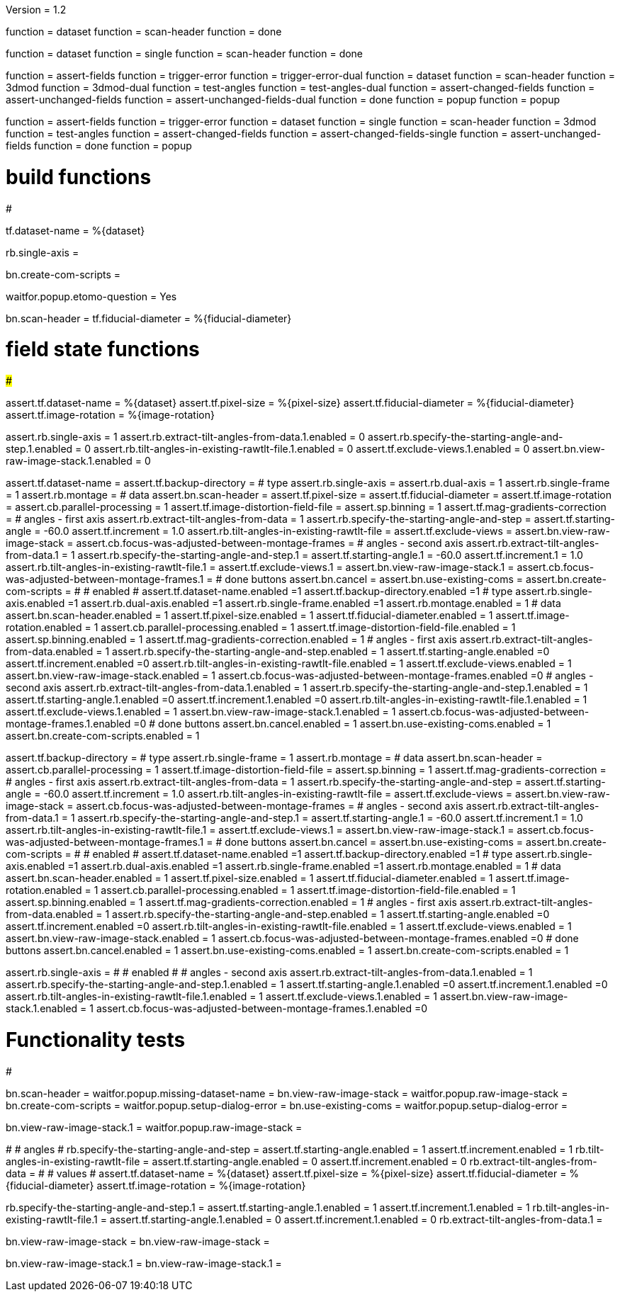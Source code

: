 Version = 1.2

[function = build]
function = dataset
function = scan-header
function = done

[function = build_single]
function = dataset
function = single
function = scan-header
function = done

[function = test]
function = assert-fields
function = trigger-error
function = trigger-error-dual
function = dataset
function = scan-header
function = 3dmod
function = 3dmod-dual
function = test-angles
function = test-angles-dual
function = assert-changed-fields
function = assert-unchanged-fields
function = assert-unchanged-fields-dual
function = done
function = popup
function = popup

[function = test_single]
function = assert-fields
function = trigger-error
function = dataset
function = single
function = scan-header
function = 3dmod
function = test-angles
function = assert-changed-fields
function = assert-changed-fields-single
function = assert-unchanged-fields
function = done
function = popup

# build functions
#################

[function = dataset]
tf.dataset-name = %{dataset}

[function = single]
rb.single-axis =

[function = done]
bn.create-com-scripts =

[function = popup]
waitfor.popup.etomo-question = Yes

[function = scan-header]
bn.scan-header =
tf.fiducial-diameter = %{fiducial-diameter}

# field state functions
#######################

[function = assert-changed-fields]
assert.tf.dataset-name = %{dataset}
assert.tf.pixel-size = %{pixel-size}
assert.tf.fiducial-diameter = %{fiducial-diameter}
assert.tf.image-rotation = %{image-rotation}

[function = assert-changed-fields-single]
assert.rb.single-axis = 1
assert.rb.extract-tilt-angles-from-data.1.enabled = 0
assert.rb.specify-the-starting-angle-and-step.1.enabled = 0
assert.rb.tilt-angles-in-existing-rawtlt-file.1.enabled = 0
assert.tf.exclude-views.1.enabled = 0
assert.bn.view-raw-image-stack.1.enabled = 0

[function = assert-fields]
assert.tf.dataset-name =
assert.tf.backup-directory =
# type
assert.rb.single-axis =
assert.rb.dual-axis = 1
assert.rb.single-frame = 1
assert.rb.montage =
# data
assert.bn.scan-header =
assert.tf.pixel-size = 
assert.tf.fiducial-diameter = 
assert.tf.image-rotation = 
assert.cb.parallel-processing = 1
assert.tf.image-distortion-field-file = 
assert.sp.binning = 1
assert.tf.mag-gradients-correction = 
# angles - first axis
assert.rb.extract-tilt-angles-from-data = 1
assert.rb.specify-the-starting-angle-and-step =
assert.tf.starting-angle = -60.0
assert.tf.increment = 1.0
assert.rb.tilt-angles-in-existing-rawtlt-file =
assert.tf.exclude-views = 
assert.bn.view-raw-image-stack = 
assert.cb.focus-was-adjusted-between-montage-frames =
# angles - second axis
assert.rb.extract-tilt-angles-from-data.1 = 1
assert.rb.specify-the-starting-angle-and-step.1 =
assert.tf.starting-angle.1 = -60.0
assert.tf.increment.1 = 1.0
assert.rb.tilt-angles-in-existing-rawtlt-file.1 =
assert.tf.exclude-views.1 = 
assert.bn.view-raw-image-stack.1 =
assert.cb.focus-was-adjusted-between-montage-frames.1 =
# done buttons
assert.bn.cancel = 
assert.bn.use-existing-coms = 
assert.bn.create-com-scripts = 
#
# enabled
#
assert.tf.dataset-name.enabled =1
assert.tf.backup-directory.enabled =1
# type
assert.rb.single-axis.enabled =1
assert.rb.dual-axis.enabled =1
assert.rb.single-frame.enabled =1
assert.rb.montage.enabled = 1
# data
assert.bn.scan-header.enabled = 1
assert.tf.pixel-size.enabled = 1
assert.tf.fiducial-diameter.enabled = 1
assert.tf.image-rotation.enabled = 1
assert.cb.parallel-processing.enabled = 1
assert.tf.image-distortion-field-file.enabled = 1
assert.sp.binning.enabled = 1
assert.tf.mag-gradients-correction.enabled = 1
# angles - first axis
assert.rb.extract-tilt-angles-from-data.enabled = 1
assert.rb.specify-the-starting-angle-and-step.enabled = 1
assert.tf.starting-angle.enabled =0
assert.tf.increment.enabled =0
assert.rb.tilt-angles-in-existing-rawtlt-file.enabled = 1
assert.tf.exclude-views.enabled = 1
assert.bn.view-raw-image-stack.enabled = 1
assert.cb.focus-was-adjusted-between-montage-frames.enabled =0
# angles - second axis
assert.rb.extract-tilt-angles-from-data.1.enabled = 1
assert.rb.specify-the-starting-angle-and-step.1.enabled = 1
assert.tf.starting-angle.1.enabled =0
assert.tf.increment.1.enabled =0
assert.rb.tilt-angles-in-existing-rawtlt-file.1.enabled = 1
assert.tf.exclude-views.1.enabled = 1
assert.bn.view-raw-image-stack.1.enabled = 1
assert.cb.focus-was-adjusted-between-montage-frames.1.enabled =0
# done buttons
assert.bn.cancel.enabled = 1
assert.bn.use-existing-coms.enabled = 1
assert.bn.create-com-scripts.enabled = 1

[function = assert-unchanged-fields]
assert.tf.backup-directory =
# type
assert.rb.single-frame = 1
assert.rb.montage =
# data
assert.bn.scan-header =
assert.cb.parallel-processing = 1
assert.tf.image-distortion-field-file = 
assert.sp.binning = 1
assert.tf.mag-gradients-correction = 
# angles - first axis
assert.rb.extract-tilt-angles-from-data = 1
assert.rb.specify-the-starting-angle-and-step =
assert.tf.starting-angle = -60.0
assert.tf.increment = 1.0
assert.rb.tilt-angles-in-existing-rawtlt-file =
assert.tf.exclude-views = 
assert.bn.view-raw-image-stack = 
assert.cb.focus-was-adjusted-between-montage-frames =
# angles - second axis
assert.rb.extract-tilt-angles-from-data.1 = 1
assert.rb.specify-the-starting-angle-and-step.1 =
assert.tf.starting-angle.1 = -60.0
assert.tf.increment.1 = 1.0
assert.rb.tilt-angles-in-existing-rawtlt-file.1 =
assert.tf.exclude-views.1 = 
assert.bn.view-raw-image-stack.1 =
assert.cb.focus-was-adjusted-between-montage-frames.1 =
# done buttons
assert.bn.cancel = 
assert.bn.use-existing-coms = 
assert.bn.create-com-scripts = 
#
# enabled
#
assert.tf.dataset-name.enabled =1
assert.tf.backup-directory.enabled =1
# type
assert.rb.single-axis.enabled =1
assert.rb.dual-axis.enabled =1
assert.rb.single-frame.enabled =1
assert.rb.montage.enabled = 1
# data
assert.bn.scan-header.enabled = 1
assert.tf.pixel-size.enabled = 1
assert.tf.fiducial-diameter.enabled = 1
assert.tf.image-rotation.enabled = 1
assert.cb.parallel-processing.enabled = 1
assert.tf.image-distortion-field-file.enabled = 1
assert.sp.binning.enabled = 1
assert.tf.mag-gradients-correction.enabled = 1
# angles - first axis
assert.rb.extract-tilt-angles-from-data.enabled = 1
assert.rb.specify-the-starting-angle-and-step.enabled = 1
assert.tf.starting-angle.enabled =0
assert.tf.increment.enabled =0
assert.rb.tilt-angles-in-existing-rawtlt-file.enabled = 1
assert.tf.exclude-views.enabled = 1
assert.bn.view-raw-image-stack.enabled = 1
assert.cb.focus-was-adjusted-between-montage-frames.enabled =0
# done buttons
assert.bn.cancel.enabled = 1
assert.bn.use-existing-coms.enabled = 1
assert.bn.create-com-scripts.enabled = 1

[function = assert-unchanged-fields-dual]
assert.rb.single-axis =
#
# enabled
#
# angles - second axis
assert.rb.extract-tilt-angles-from-data.1.enabled = 1
assert.rb.specify-the-starting-angle-and-step.1.enabled = 1
assert.tf.starting-angle.1.enabled =0
assert.tf.increment.1.enabled =0
assert.rb.tilt-angles-in-existing-rawtlt-file.1.enabled = 1
assert.tf.exclude-views.1.enabled = 1
assert.bn.view-raw-image-stack.1.enabled = 1
assert.cb.focus-was-adjusted-between-montage-frames.1.enabled =0

# Functionality tests
#####################

[function = trigger-error]
bn.scan-header =
waitfor.popup.missing-dataset-name =
bn.view-raw-image-stack =
waitfor.popup.raw-image-stack =
bn.create-com-scripts =
waitfor.popup.setup-dialog-error =
bn.use-existing-coms =
waitfor.popup.setup-dialog-error =

[function = trigger-error-dual]
bn.view-raw-image-stack.1 =
waitfor.popup.raw-image-stack =

[function = test-angles]
#
# angles
#
rb.specify-the-starting-angle-and-step =
assert.tf.starting-angle.enabled = 1
assert.tf.increment.enabled = 1
rb.tilt-angles-in-existing-rawtlt-file =
assert.tf.starting-angle.enabled = 0
assert.tf.increment.enabled = 0
rb.extract-tilt-angles-from-data =
#
# values
#
assert.tf.dataset-name = %{dataset}
assert.tf.pixel-size = %{pixel-size}
assert.tf.fiducial-diameter = %{fiducial-diameter}
assert.tf.image-rotation = %{image-rotation}

[function = test-angles-dual]
rb.specify-the-starting-angle-and-step.1 =
assert.tf.starting-angle.1.enabled = 1
assert.tf.increment.1.enabled = 1
rb.tilt-angles-in-existing-rawtlt-file.1 =
assert.tf.starting-angle.1.enabled = 0
assert.tf.increment.1.enabled = 0
rb.extract-tilt-angles-from-data.1 =

[function = 3dmod]
bn.view-raw-image-stack =
bn.view-raw-image-stack =

[function = 3dmod-dual]
bn.view-raw-image-stack.1 =
bn.view-raw-image-stack.1 =



